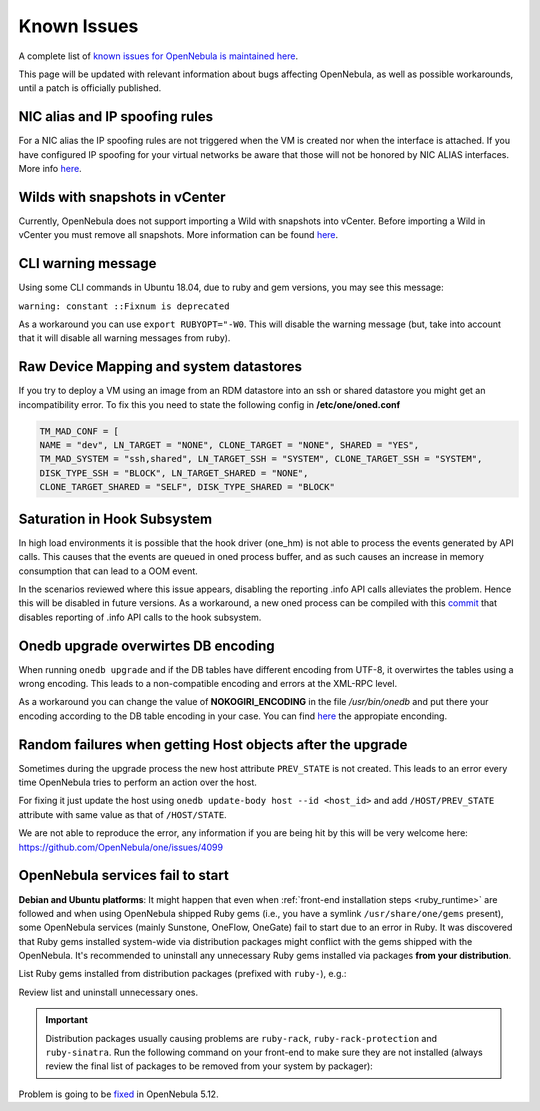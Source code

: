 .. _known_issues:

================================================================================
Known Issues
================================================================================

A complete list of `known issues for OpenNebula is maintained here <https://github.com/OpenNebula/one/issues?q=is%3Aopen+is%3Aissue+label%3A%22Type%3A+Bug%22+label%3A%22Status%3A+Accepted%22>`__.

This page will be updated with relevant information about bugs affecting OpenNebula, as well as possible workarounds, until a patch is officially published.

NIC alias and IP spoofing rules
================================================================================

For a NIC alias the IP spoofing rules are not triggered when the VM is created nor when the interface is attached. If you have configured IP spoofing for your virtual networks be aware that those will not be honored by NIC ALIAS interfaces. More info `here <https://github.com/OpenNebula/one/issues/3079>`__.

Wilds with snapshots in vCenter
================================================================================

Currently, OpenNebula does not support importing a Wild with snapshots into vCenter. Before importing a Wild in vCenter you must remove all snapshots. More information can be found `here <https://github.com/OpenNebula/one/issues/1268>`__.

CLI warning message
===================

Using some CLI commands in Ubuntu 18.04, due to ruby and gem versions, you may see this message:

``warning: constant ::Fixnum is deprecated``

As a workaround you can use ``export RUBYOPT="-W0``. This will disable the warning message (but, take into account that it will disable all warning messages from ruby).

Raw Device Mapping and system datastores
========================================

If you try to deploy a VM using an image from an RDM datastore into an ssh or shared datastore you might get an incompatibility error. To fix this you need to state the following config in **/etc/one/oned.conf**

.. code-block:: bash

    TM_MAD_CONF = [
    NAME = "dev", LN_TARGET = "NONE", CLONE_TARGET = "NONE", SHARED = "YES",
    TM_MAD_SYSTEM = "ssh,shared", LN_TARGET_SSH = "SYSTEM", CLONE_TARGET_SSH = "SYSTEM",
    DISK_TYPE_SSH = "BLOCK", LN_TARGET_SHARED = "NONE",
    CLONE_TARGET_SHARED = "SELF", DISK_TYPE_SHARED = "BLOCK"

Saturation in Hook Subsystem
============================

In high load environments it is possible that the hook driver (one_hm) is not able to process the events generated by API calls. This causes that the events are queued in oned process buffer, and as such causes an increase in memory consumption that can lead to a OOM event.

In the scenarios reviewed where this issue appears, disabling the reporting .info API calls alleviates the problem. Hence this will be disabled in future versions. As a workaround, a new oned process can be compiled with this `commit <https://github.com/OpenNebula/one/commit/5ba128ee7044f8b5e61772f03dcbcb89cfe3c2f8>`__ that disables reporting of .info API calls to the hook subsystem.

Onedb upgrade overwirtes DB encoding
====================================

When running ``onedb upgrade`` and if the DB tables have different encoding from UTF-8, it overwirtes the tables using a wrong encoding. This leads to a non-compatible encoding and errors at the XML-RPC level.

As a workaround you can change the value of **NOKOGIRI_ENCODING** in the file `/usr/bin/onedb` and put there your encoding according to the DB table encoding in your case. You can find `here <https://www.rubydoc.info/github/sparklemotion/nokogiri/Nokogiri/XML/SAX/Parser>`__ the appropiate enconding.

Random failures when getting Host objects after the upgrade
===========================================================

Sometimes during the upgrade process the new host attribute ``PREV_STATE`` is not created. This leads to an error every time OpenNebula tries to perform an action over the host.

For fixing it just update the host using ``onedb update-body host --id <host_id>`` and add ``/HOST/PREV_STATE`` attribute with same value as that of ``/HOST/STATE``.

We are not able to reproduce the error, any information if you are being hit by this will be very welcome here: https://github.com/OpenNebula/one/issues/4099

.. _known_issues_ruby:

OpenNebula services fail to start
=================================

**Debian and Ubuntu platforms**: It might happen that even when :ref:`front-end installation steps <ruby_runtime>` are followed and when using OpenNebula shipped Ruby gems (i.e., you have a symlink ``/usr/share/one/gems`` present), some OpenNebula services (mainly Sunstone, OneFlow, OneGate) fail to start due to an error in Ruby. It was discovered that Ruby gems installed system-wide via distribution packages might conflict with the gems shipped with the OpenNebula. It's recommended to uninstall any unnecessary Ruby gems installed via packages **from your distribution**.

List Ruby gems installed from distribution packages (prefixed with ``ruby-``), e.g.:

.. prompt:: bash # auto

    # dpkg -l | grep ruby-
    ii  ruby-did-you-mean       1.2.0-2                      all          smart error messages for Ruby > 2.3
    ii  ruby-minitest           5.10.3-1                     all          Ruby test tools supporting TDD, BDD, mocking, and benchmarking
    ii  ruby-net-telnet         0.1.1-2                      all          telnet client library
    ii  ruby-power-assert       0.3.0-1                      all          library showing values of variables and method calls in an expression
    ii  ruby-rack               1.6.4-4ubuntu0.1             all          modular Ruby webserver interface
    ii  ruby-rack-protection    1.5.3-2+deb9u1build0.18.04.1 all          Protects against typical web attacks for Rack apps
    ii  ruby-sinatra            1.4.8-1                      all          Ruby web-development dressed in a DSL
    ii  ruby-test-unit          3.2.5-1                      all          unit testing framework for Ruby
    ii  ruby-tilt               2.0.1-2                      all          Generic interface to multiple Ruby template engines

Review list and uninstall unnecessary ones.

.. important::

    Distribution packages usually causing problems are ``ruby-rack``, ``ruby-rack-protection`` and ``ruby-sinatra``. Run the following command on your front-end to make sure they are not installed (always review the final list of packages to be removed from your system by packager):

    .. prompt:: bash # auto

        # apt-get remove ruby-rack ruby-rack-protection ruby-sinatra

Problem is going to be `fixed <https://github.com/OpenNebula/one/issues/4304>`__ in OpenNebula 5.12.
